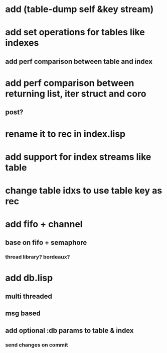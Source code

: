 * add (table-dump self &key stream)
* add set operations for tables like indexes
** add perf comparison between table and index
* add perf comparison between returning list, iter struct and coro
** post?
* rename it to rec in index.lisp
* add support for index streams like table
* change table idxs to use table key as rec
* add fifo + channel
** base on fifo + semaphore
*** thread library? bordeaux?
* add db.lisp
** multi threaded
** msg based
** add optional :db params to table & index
*** send changes on commit
